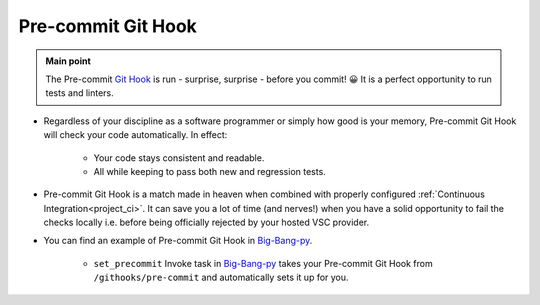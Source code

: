 .. _git_precommit:

Pre-commit Git Hook
===================

.. admonition:: Main point
   :class: tip

   The Pre-commit `Git Hook <https://githooks.com>`_ is run - surprise, surprise - before you commit! 😀 It is a perfect opportunity to run tests and linters.


+ Regardless of your discipline as a software programmer or simply how good is your memory, Pre-commit Git Hook will check your code automatically. In effect:

    + Your code stays consistent and readable.

    + All while keeping to pass both new and regression tests.

+ Pre-commit Git Hook is a match made in heaven when combined with properly configured :ref:`Continuous Integration<project_ci>`. It can save you a lot of time (and nerves!) when you have a solid opportunity to fail the checks locally i.e. before being officially rejected by your hosted VSC provider.

+ You can find an example of Pre-commit Git Hook in `Big-Bang-py <https://github.com/CapedHero/big-bang-py/blob/master/%7B%7Bcookiecutter.project_dir%7D%7D/githooks/pre-commit>`_.

    + ``set_precommit`` Invoke task in `Big-Bang-py <https://github.com/CapedHero/big-bang-py/blob/master/%7B%7Bcookiecutter.project_dir%7D%7D/tasks/project.py#L48-L58>`_ takes your Pre-commit Git Hook from ``/githooks/pre-commit`` and automatically sets it up for you.

